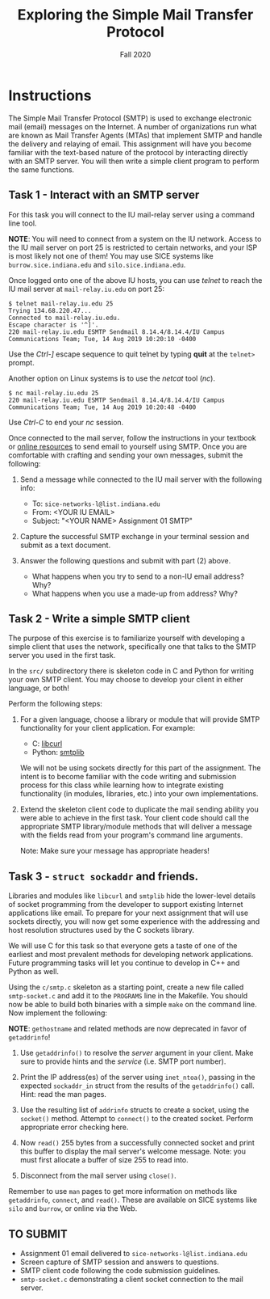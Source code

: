 #+TITLE: Exploring the Simple Mail Transfer Protocol
#+SUBTITLE: Fall 2020
#+OPTIONS: toc:nil num:nil html-postamble:nil author:nil date:nil
#+LATEX_HEADER: \usepackage{times}
#+LATEX_HEADER: \usepackage{listings}
#+LATEX_HEADER: \lstset{basicstyle=\small\ttfamily,columns=flexible,breaklines=true}
#+LATEX_HEADER: \usepackage[a4paper,margin=1.0in]{geometry}
#+LATEX_HEADER: \setlength{\parindent}{0cm}
#+LATEX_HEADER: \usepackage{parskip}
#+LATEX_HEADER: \usepackage{enumitem}
#+LATEX_HEADER: \setitemize{noitemsep,topsep=2pt,parsep=2pt,partopsep=2pt}
#+LATEX_HEADER: \usepackage{titling}
#+LATEX_HEADER: \setlength{\droptitle}{-1in}
#+LATEX_HEADER: \posttitle{\par\end{center}\vspace{-.5in}}

* Instructions

The Simple Mail Transfer Protocol (SMTP) is used to exchange electronic mail
(email) messages on the Internet.  A number of organizations run what are known
as Mail Transfer Agents (MTAs) that implement SMTP and handle the delivery and
relaying of email.  This assignment will have you become familiar with the
text-based nature of the protocol by interacting directly with an SMTP server.
You will then write a simple client program to perform the same functions.

** Task 1 - Interact with an SMTP server

For this task you will connect to the IU mail-relay server using a command line
tool.

*NOTE*: You will need to connect from a system on the IU network.  Access to the
IU mail server on port 25 is restricted to certain networks, and your ISP is
most likely not one of them!  You may use SICE systems like
=burrow.sice.indiana.edu= and =silo.sice.indiana.edu=.

Once logged onto one of the above IU hosts, you can use /telnet/ to reach the IU
mail server at =mail-relay.iu.edu= on port 25:

#+begin_src text
$ telnet mail-relay.iu.edu 25
Trying 134.68.220.47...
Connected to mail-relay.iu.edu.
Escape character is '^]'.
220 mail-relay.iu.edu ESMTP Sendmail 8.14.4/8.14.4/IU Campus Communications Team; Tue, 14 Aug 2019 10:20:10 -0400
#+end_src

Use the /Ctrl-]/ escape sequence to quit telnet by typing *quit* at the
=telnet>= prompt.

Another option on Linux systems is to use the /netcat/ tool (/nc/).

#+begin_src text
$ nc mail-relay.iu.edu 25
220 mail-relay.iu.edu ESMTP Sendmail 8.14.4/8.14.4/IU Campus Communications Team; Tue, 14 Aug 2019 10:20:48 -0400
#+end_src

Use /Ctrl-C/ to end your /nc/ session.

Once connected to the mail server, follow the instructions in your
textbook or [[http://www.samlogic.net/articles/smtp-commands-reference.htm][online resources]] to send email to yourself using SMTP. Once
you are comfortable with crafting and sending your own messages,
submit the following:

1. Send a message while connected to the IU mail server with the following info:
   * To: =sice-networks-l@list.indiana.edu=
   * From: <YOUR IU EMAIL>
   * Subject: "<YOUR NAME> Assignment 01 SMTP"

2. Capture the successful SMTP exchange in your terminal session and submit as a
   text document.

3. Answer the following questions and submit with part (2) above.
   * What happens when you try to send to a non-IU email address?  Why?
   * What happens when you use a made-up from address? Why?

** Task 2 - Write a simple SMTP client

The purpose of this exercise is to familiarize yourself with developing a simple
client that uses the network, specifically one that talks to the SMTP server you
used in the first task.

In the =src/= subdirectory there is skeleton code in C and Python for writing
your own SMTP client.  You may choose to develop your client in either language,
or both!

Perform the following steps:

1. For a given language, choose a library or module that will provide SMTP
   functionality for your client application.  For example:

   * C: [[https://curl.haxx.se/libcurl/][libcurl]]
   * Python: [[https://docs.python.org/3/library/smtplib.html][smtplib]]

   We will not be using sockets directly for this part of the assignment.  The intent is to
   become familiar with the code writing and submission process for this class
   while learning how to integrate existing functionality (in modules,
   libraries, etc.) into your own implementations.

2. Extend the skeleton client code to duplicate the mail sending ability you
   were able to achieve in the first task.  Your client code should call the
   appropriate SMTP library/module methods that will deliver a message with the
   fields read from your program's command line arguments.

   Note: Make sure your message has appropriate headers!

** Task 3 - =struct sockaddr= and friends.

Libraries and modules like =libcurl= and =smtplib= hide the
lower-level details of socket programming from the developer to
support existing Internet applications like email.  To prepare for
your next assignment that will use sockets directly, you will now get
some experience with the addressing and host resolution structures
used by the C sockets library.

We will use C for this task so that everyone gets a taste of one of
the earliest and most prevalent methods for developing network
applications.  Future programming tasks will let you continue to
develop in C++ and Python as well.

Using the =c/smtp.c= skeleton as a starting point, create a new file
called =smtp-socket.c= and add it to the =PROGRAMS= line in the
Makefile.  You should now be able to build both binaries with a simple
=make= on the command line.  Now implement the following:

*NOTE*: =gethostname= and related methods are now deprecated in favor
of =getaddrinfo=!

1. Use =getaddrinfo()= to resolve the /server/ argument in your
   client.  Make sure to provide hints and the /service/ (i.e. SMTP
   port number).

2. Print the IP address(es) of the server using =inet_ntoa()=, passing
   in the expected =sockaddr_in= struct from the results of the
   =getaddrinfo()= call.  Hint: read the man pages.

3. Use the resulting list of =addrinfo= structs to create a socket,
   using the =socket()= method.  Attempt to =connect()= to the created
   socket.  Perform appropriate error checking here.

4. Now =read()= 255 bytes from a successfully connected socket and
   print this buffer to display the mail server's welcome message.
   Note: you must first allocate a buffer of size 255 to read into.

5. Disconnect from the mail server using =close()=.

Remember to use =man= pages to get more information on methods like
=getaddrinfo=, =connect=, and =read()=. These are available on SICE
systems like =silo= and =burrow=, or online via the Web.

** TO SUBMIT
   * Assignment 01 email delivered to =sice-networks-l@list.indiana.edu=
   * Screen capture of SMTP session and answers to questions.
   * SMTP client code following the code submission guidelines.
   * =smtp-socket.c= demonstrating a client socket connection to the
     mail server.
